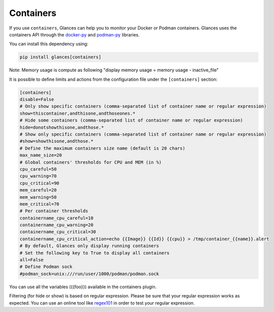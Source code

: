 .. _containers:

Containers
==========

If you use ``containers``, Glances can help you to monitor your Docker or Podman containers.
Glances uses the containers API through the `docker-py`_ and `podman-py`_ libraries.

You can install this dependency using:

.. code-block:: console

    pip install glances[containers]

.. image:: ../_static/containers.png

Note: Memory usage is compute as following "display memory usage = memory usage - inactive_file"

It is possible to define limits and actions from the configuration file
under the ``[containers]`` section:

.. code-block:: ini

    [containers]
    disable=False
    # Only show specific containers (comma-separated list of container name or regular expression)
    show=thiscontainer,andthisone,andthoseones.*
    # Hide some containers (comma-separated list of container name or regular expression)
    hide=donotshowthisone,andthose.*
    # Show only specific containers (comma-separated list of container name or regular expression)
    #show=showthisone,andthose.*
    # Define the maximum containers size name (default is 20 chars)
    max_name_size=20
    # Global containers' thresholds for CPU and MEM (in %)
    cpu_careful=50
    cpu_warning=70
    cpu_critical=90
    mem_careful=20
    mem_warning=50
    mem_critical=70
    # Per container thresholds
    containername_cpu_careful=10
    containername_cpu_warning=20
    containername_cpu_critical=30
    containername_cpu_critical_action=echo {{Image}} {{Id}} {{cpu}} > /tmp/container_{{name}}.alert
    # By default, Glances only display running containers
    # Set the following key to True to display all containers
    all=False
    # Define Podman sock
    #podman_sock=unix:///run/user/1000/podman/podman.sock

You can use all the variables ({{foo}}) available in the containers plugin.

Filtering (for hide or show) is based on regular expression. Please be sure that your regular
expression works as expected. You can use an online tool like `regex101`_ in
order to test your regular expression.

.. _regex101: https://regex101.com/
.. _docker-py: https://github.com/containers/containers-py
.. _podman-py: https://github.com/containers/podman-py